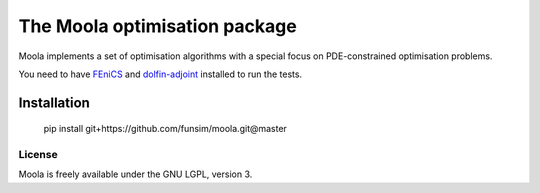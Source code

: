 The Moola optimisation package
==============================

Moola implements a set of optimisation algorithms with a special focus on PDE-constrained optimisation problems.

You need to have FEniCS_ and dolfin-adjoint_ installed to run the tests.


.. _FEniCS: http://www.fenicsproject.org
.. _dolfin-adjoint: http://dolfin-adjoint.org


Installation
------------

    pip install git+https://github.com/funsim/moola.git@master

License
_______

Moola is freely available under the GNU LGPL, version 3.
